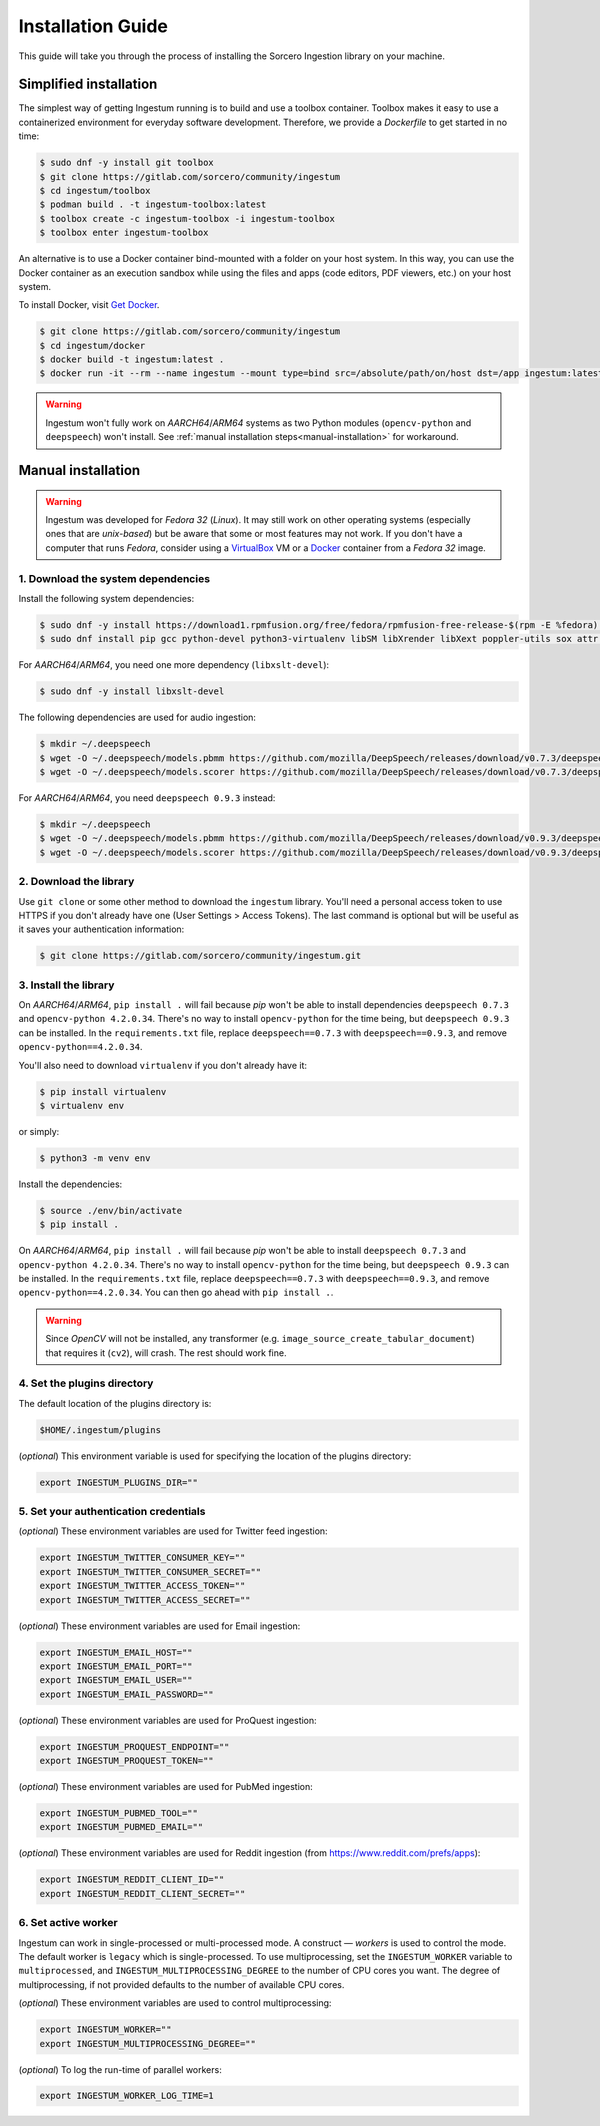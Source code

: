 Installation Guide
==================

This guide will take you through the process of installing the Sorcero
Ingestion library on your machine.

Simplified installation
-----------------------

The simplest way of getting Ingestum running is to build and use a
toolbox container. Toolbox makes it easy to use a containerized
environment for everyday software development. Therefore, we provide
a `Dockerfile` to get started in no time:

.. code-block:: bash

    $ sudo dnf -y install git toolbox
    $ git clone https://gitlab.com/sorcero/community/ingestum
    $ cd ingestum/toolbox
    $ podman build . -t ingestum-toolbox:latest
    $ toolbox create -c ingestum-toolbox -i ingestum-toolbox
    $ toolbox enter ingestum-toolbox

An alternative is to use a Docker container bind-mounted with a folder on your
host system. In this way, you can use the Docker container as an execution
sandbox while using the files and apps (code editors, PDF viewers, etc.) on your
host system.

To install Docker, visit `Get Docker
<https://docs.docker.com/get-docker/>`_.

.. code-block:: bash

    $ git clone https://gitlab.com/sorcero/community/ingestum
    $ cd ingestum/docker
    $ docker build -t ingestum:latest .
    $ docker run -it --rm --name ingestum --mount type=bind src=/absolute/path/on/host dst=/app ingestum:latest

.. warning::

    Ingestum won't fully work on `AARCH64`/`ARM64` systems as two Python modules
    (``opencv-python`` and ``deepspeech``) won't install. See
    :ref:`manual installation steps<manual-installation>` for workaround.

.. _manual-installation:

Manual installation
-------------------

.. warning::

    Ingestum was developed for `Fedora 32` (`Linux`). It may still work
    on other operating systems (especially ones that are `unix-based`) but be
    aware that some or most features may not work. If you don't have a
    computer that runs `Fedora`, consider using a `VirtualBox
    <https://www.virtualbox.org/>`_ VM or a `Docker
    <https://docs.docker.com/get-docker/>`_ container from a `Fedora 32` image.

.. |br| raw:: html

    <br>

1. Download the system dependencies
~~~~~~~~~~~~~~~~~~~~~~~~~~~~~~~~~~~

Install the following system dependencies:

.. code-block:: bash

    $ sudo dnf -y install https://download1.rpmfusion.org/free/fedora/rpmfusion-free-release-$(rpm -E %fedora).noarch.rpm
    $ sudo dnf install pip gcc python-devel python3-virtualenv libSM libXrender libXext poppler-utils sox attr ffmpeg ghostscript tesseract libXScrnSaver gtk3 libreoffice-writer libreoffice-calc libreoffice-graphicfilter

For `AARCH64`/`ARM64`, you need one more dependency (``libxslt-devel``):

.. code-block:: bash

    $ sudo dnf -y install libxslt-devel

The following dependencies are used for audio ingestion:

.. code-block:: bash

    $ mkdir ~/.deepspeech
    $ wget -O ~/.deepspeech/models.pbmm https://github.com/mozilla/DeepSpeech/releases/download/v0.7.3/deepspeech-0.7.3-models.pbmm
    $ wget -O ~/.deepspeech/models.scorer https://github.com/mozilla/DeepSpeech/releases/download/v0.7.3/deepspeech-0.7.3-models.scorer

For `AARCH64`/`ARM64`, you need ``deepspeech 0.9.3`` instead:

.. code-block:: bash

    $ mkdir ~/.deepspeech
    $ wget -O ~/.deepspeech/models.pbmm https://github.com/mozilla/DeepSpeech/releases/download/v0.9.3/deepspeech-0.9.3-models.pbmm
    $ wget -O ~/.deepspeech/models.scorer https://github.com/mozilla/DeepSpeech/releases/download/v0.9.3/deepspeech-0.9.3-models.scorer

2. Download the library
~~~~~~~~~~~~~~~~~~~~~~~

Use ``git clone`` or some other method to download the ``ingestum``
library. You'll need a personal access token to use HTTPS if you don't already
have one (User Settings > Access Tokens). The last command is optional but will
be useful as it saves your authentication information:

.. code-block:: bash

    $ git clone https://gitlab.com/sorcero/community/ingestum.git

3. Install the library
~~~~~~~~~~~~~~~~~~~~~~

On `AARCH64`/`ARM64`, ``pip install .`` will fail because `pip` won't be able to
install dependencies ``deepspeech 0.7.3`` and ``opencv-python 4.2.0.34``.
There's no way to install ``opencv-python`` for the time being, but
``deepspeech 0.9.3`` can be installed. In the ``requirements.txt`` file, replace
``deepspeech==0.7.3`` with ``deepspeech==0.9.3``, and remove
``opencv-python==4.2.0.34``.

You'll also need to download ``virtualenv`` if you don't already have it:

.. code-block:: bash

    $ pip install virtualenv
    $ virtualenv env

or simply:

.. code-block:: bash

    $ python3 -m venv env

Install the dependencies:

.. code-block:: bash

    $ source ./env/bin/activate
    $ pip install .

On `AARCH64`/`ARM64`, ``pip install .`` will fail because `pip` won't be able to
install ``deepspeech 0.7.3`` and ``opencv-python 4.2.0.34``. There's no way to
install ``opencv-python`` for the time being, but ``deepspeech 0.9.3`` can be
installed. In the ``requirements.txt`` file, replace ``deepspeech==0.7.3`` with
``deepspeech==0.9.3``, and remove ``opencv-python==4.2.0.34``. You can then go
ahead with ``pip install .``.

.. warning::

    Since `OpenCV` will not be installed, any transformer (e.g.
    ``image_source_create_tabular_document``) that requires it (``cv2``), will
    crash. The rest should work fine.

4. Set the plugins directory
~~~~~~~~~~~~~~~~~~~~~~~~~~~~

The default location of the plugins directory is:

.. code-block:: bash

    $HOME/.ingestum/plugins

(`optional`) This environment variable is used for specifying the
location of the plugins directory:

.. code-block:: bash

    export INGESTUM_PLUGINS_DIR=""


5. Set your authentication credentials
~~~~~~~~~~~~~~~~~~~~~~~~~~~~~~~~~~~~~~

(`optional`) These environment variables are used for Twitter feed
ingestion:

.. code-block:: bash

    export INGESTUM_TWITTER_CONSUMER_KEY=""
    export INGESTUM_TWITTER_CONSUMER_SECRET=""
    export INGESTUM_TWITTER_ACCESS_TOKEN=""
    export INGESTUM_TWITTER_ACCESS_SECRET=""

(`optional`) These environment variables are used for Email ingestion:

.. code-block:: bash

    export INGESTUM_EMAIL_HOST=""
    export INGESTUM_EMAIL_PORT=""
    export INGESTUM_EMAIL_USER=""
    export INGESTUM_EMAIL_PASSWORD=""

(`optional`) These environment variables are used for ProQuest ingestion:

.. code-block:: bash

    export INGESTUM_PROQUEST_ENDPOINT=""
    export INGESTUM_PROQUEST_TOKEN=""

(`optional`) These environment variables are used for PubMed ingestion:

.. code-block:: bash

    export INGESTUM_PUBMED_TOOL=""
    export INGESTUM_PUBMED_EMAIL=""

(`optional`) These environment variables are used for Reddit ingestion
(from https://www.reddit.com/prefs/apps):

.. code-block:: bash

    export INGESTUM_REDDIT_CLIENT_ID=""
    export INGESTUM_REDDIT_CLIENT_SECRET=""


6. Set active worker
~~~~~~~~~~~~~~~~~~~~

Ingestum can work in single-processed or multi-processed mode. A construct —
`workers` is used to control the mode. The default worker is ``legacy`` which is
single-processed. To use multiprocessing, set the ``INGESTUM_WORKER`` variable
to ``multiprocessed``, and ``INGESTUM_MULTIPROCESSING_DEGREE`` to the number of
CPU cores you want. The degree of multiprocessing, if not provided defaults to
the number of available CPU cores.

(`optional`) These environment variables are used to control multiprocessing:

.. code-block:: bash

    export INGESTUM_WORKER=""
    export INGESTUM_MULTIPROCESSING_DEGREE=""

(`optional`) To log the run-time of parallel workers:

.. code-block:: bash

    export INGESTUM_WORKER_LOG_TIME=1
